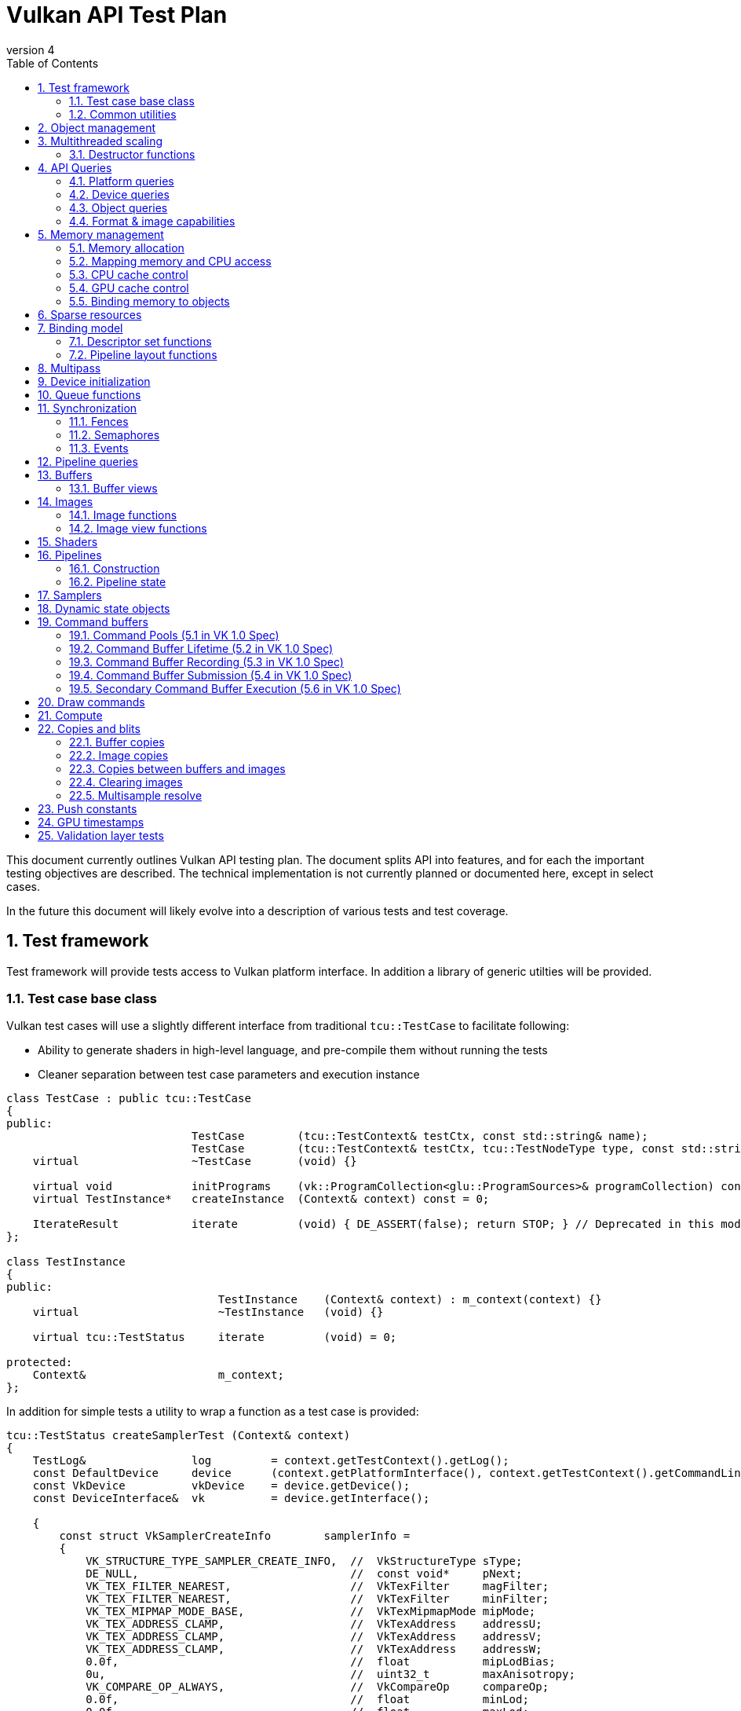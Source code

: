 // asciidoc -b html5 -d book -f apitests.conf apitests.adoc

:toc:
:numbered:
:docinfo:
:revnumber: 4

Vulkan API Test Plan
====================

This document currently outlines Vulkan API testing plan. The document splits API into features, and for each the important testing objectives are described. The technical implementation is not currently planned or documented here, except in select cases.

In the future this document will likely evolve into a description of various tests and test coverage.

Test framework
--------------

Test framework will provide tests access to Vulkan platform interface. In addition a library of generic utilties will be provided.

Test case base class
~~~~~~~~~~~~~~~~~~~~

Vulkan test cases will use a slightly different interface from traditional +tcu::TestCase+ to facilitate following:

 * Ability to generate shaders in high-level language, and pre-compile them without running the tests
 * Cleaner separation between test case parameters and execution instance

[source,cpp]
----
class TestCase : public tcu::TestCase
{
public:
                            TestCase        (tcu::TestContext& testCtx, const std::string& name);
                            TestCase        (tcu::TestContext& testCtx, tcu::TestNodeType type, const std::string& name);
    virtual                 ~TestCase       (void) {}

    virtual void            initPrograms    (vk::ProgramCollection<glu::ProgramSources>& programCollection) const;
    virtual TestInstance*   createInstance  (Context& context) const = 0;

    IterateResult           iterate         (void) { DE_ASSERT(false); return STOP; } // Deprecated in this module
};

class TestInstance
{
public:
                                TestInstance    (Context& context) : m_context(context) {}
    virtual                     ~TestInstance   (void) {}

    virtual tcu::TestStatus     iterate         (void) = 0;

protected:
    Context&                    m_context;
};
----

In addition for simple tests a utility to wrap a function as a test case is provided:

[source,cpp]
----
tcu::TestStatus createSamplerTest (Context& context)
{
    TestLog&                log         = context.getTestContext().getLog();
    const DefaultDevice     device      (context.getPlatformInterface(), context.getTestContext().getCommandLine());
    const VkDevice          vkDevice    = device.getDevice();
    const DeviceInterface&  vk          = device.getInterface();

    {
        const struct VkSamplerCreateInfo        samplerInfo =
        {
            VK_STRUCTURE_TYPE_SAMPLER_CREATE_INFO,  //  VkStructureType sType;
            DE_NULL,                                //  const void*     pNext;
            VK_TEX_FILTER_NEAREST,                  //  VkTexFilter     magFilter;
            VK_TEX_FILTER_NEAREST,                  //  VkTexFilter     minFilter;
            VK_TEX_MIPMAP_MODE_BASE,                //  VkTexMipmapMode mipMode;
            VK_TEX_ADDRESS_CLAMP,                   //  VkTexAddress    addressU;
            VK_TEX_ADDRESS_CLAMP,                   //  VkTexAddress    addressV;
            VK_TEX_ADDRESS_CLAMP,                   //  VkTexAddress    addressW;
            0.0f,                                   //  float           mipLodBias;
            0u,                                     //  uint32_t        maxAnisotropy;
            VK_COMPARE_OP_ALWAYS,                   //  VkCompareOp     compareOp;
            0.0f,                                   //  float           minLod;
            0.0f,                                   //  float           maxLod;
            VK_BORDER_COLOR_TRANSPARENT_BLACK,      //  VkBorderColor   borderColor;
        };

        Move<VkSamplerT>    tmpSampler  = createSampler(vk, vkDevice, &samplerInfo);
    }

    return tcu::TestStatus::pass("Creating sampler succeeded");
}

tcu::TestCaseGroup* createTests (tcu::TestContext& testCtx)
{
    de::MovePtr<tcu::TestCaseGroup> apiTests    (new tcu::TestCaseGroup(testCtx, "api"));

    addFunctionCase(apiTests.get(), "create_sampler",   "", createSamplerTest);

    return apiTests.release();
}
----

+vkt::Context+, which is passed to +vkt::TestInstance+ will provide access to Vulkan platform interface, and a default device instance. Most test cases should use default device instance:

 * Creating device can take up to tens of milliseconds
 * --deqp-vk-device-id=N command line option can be used to change device
 * Framework can force validation layers (--deqp-vk-layers=validation,...)

Other considerations:

 * Rather than using default header, deqp uses custom header & interface wrappers
 ** See +vk::PlatformInterface+ and +vk::DeviceInterface+
 ** Enables optional run-time dependency to Vulkan driver (required for Android, useful in general)
 ** Various logging & other analysis facilities can be layered on top of that interface
 * Expose validation state to tests to be able to test validation
 * Extensions are opt-in, some tests will require certain extensions to work
 ** --deqp-vk-extensions? enable all by default?
 ** Probably good to be able to override extensions as well (verify that tests report correct results without extensions)

Common utilities
~~~~~~~~~~~~~~~~

Test case independent Vulkan utilities will be provided in +vk+ namespace, and can be found under +framework/vulkan+. These include:

 * +Unique<T>+ and +Move<T>+ wrappers for Vulkan API objects
 * Creating all types of work with configurable parameters:
 ** Workload "size" (not really comparable between types)
 ** Consume & produce memory contents
 *** Simple checksumming / other verification against reference data typically fine

.TODO
 * Document important utilities (vkRef.hpp for example).
 * Document Vulkan platform port.

Object management
-----------------

Object management tests verify that the driver is able to create and destroy objects of all types. The tests don't attempt to use the objects (unless necessary for testing object construction) as that is covered by feature-specific tests. For all object types the object management tests cover:

 * Creating objects with a relevant set of parameters
 ** Not exhaustive, guided by what might actually make driver to take different path
 * Allocating multiple objects of same type
 ** Reasonable limit depends on object type
 * Creating objects from multiple threads concurrently (where possible)
 * Freeing objects from multiple threads

NOTE: tests for various +vkCreate*()+ functions are documented in feature-specific sections.

Multithreaded scaling
---------------------

Vulkan API is free-threaded and suggests that many operations (such as constructing command buffers) will scale with number of app threads. Tests are needed for proving that such scalability actually exists, and there are no locks in important functionality preventing that.

NOTE: Khronos CTS has not traditionally included any performance testing, and the tests may not be part of conformance criteria. The tests may however be useful for IHVs for driver optimization, and could be enforced by platform-specific conformance tests, such as Android CTS.

Destructor functions
~~~~~~~~~~~~~~~~~~~~

API Queries
-----------

Objective of API query tests is to validate that various +vkGet*+ functions return correct values. Generic checks that apply to all query types are:

 * Returned value size is equal or multiple of relevant struct size
 * Query doesn't write outside the provided pointer
 * Query values (where expected) don't change between subsequent queries
 * Concurrent queries from multiple threads work

Platform queries
~~~~~~~~~~~~~~~~

Platform query tests will validate that all queries work as expected and return sensible values.

 * Sensible device properties
 ** May have some Android-specific requirements
 *** TBD queue 0 must be universal queue (all command types supported)
 * All required functions present
 ** Both platform (physicalDevice = 0) and device-specific
 ** Culled based on enabled extension list?

Device queries
~~~~~~~~~~~~~~

Object queries
~~~~~~~~~~~~~~

 * Memory requirements: verify that for buffers the returned size is at least the size of the buffer

Format & image capabilities
~~~~~~~~~~~~~~~~~~~~~~~~~~~

Memory management
-----------------

Memory management tests cover memory allocation, sub-allocation, access, and CPU and GPU cache control. Testing some areas such as cache control will require stress-testing memory accesses from CPU and various pipeline stages.

Memory allocation
~~~~~~~~~~~~~~~~~

 * Test combination of:
 ** Various allocation sizes
 ** All heaps
 * Allocations that exceed total available memory size (expected to fail)
 * Concurrent allocation and free from multiple threads
 * Memory leak tests (may not work on platforms that overcommit)
 ** Allocate memory until fails, free all and repeat
 ** Total allocated memory size should remain stable over iterations
 ** Allocate and free in random order

.Spec issues

What are the alignment guarantees for the returned memory allocation? Will it satisfy alignment requirements for all object types? If not, app needs to know the alignment, or alignment parameter needs to be added to +VkMemoryAllocInfo+.

Minimum allocation size? If 1, presumably implementation has to round it up to next page size at least? Is there a query for that? What happens when accessing the added padding?

Mapping memory and CPU access
~~~~~~~~~~~~~~~~~~~~~~~~~~~~~

 * Verify that mapping of all host-visible allocations succeed and accessing memory works
 * Verify mapping of sub-ranges
 * Access still works after un-mapping and re-mapping memory
 * Attaching or detaching memory allocation from buffer/image doesn't affect mapped memory access or contents
 ** Images: test with various formats, mip-levels etc.

.Spec issues
 * Man pages say vkMapMemory is thread-safe, but to what extent?
 ** Mapping different VkDeviceMemory allocs concurrently?
 ** Mapping different sub-ranges of same VkDeviceMemory?
 ** Mapping overlapping sub-ranges of same VkDeviceMemory?
 * Okay to re-map same or overlapping range? What pointers should be returned in that case?
 * Can re-mapping same block return different virtual address?
 * Alignment of returned CPU pointer?
 ** Access using SIMD instructions can benefit from alignment

CPU cache control
~~~~~~~~~~~~~~~~~

 * TODO Semantics discussed at https://cvs.khronos.org/bugzilla/show_bug.cgi?id=13690
 ** Invalidate relevant for HOST_NON_COHERENT_BIT, flushes CPU read caches
 ** Flush flushes CPU write caches?
 * Test behavior with all possible mem alloc types & various sizes
 * Corner-cases:
 ** Empty list
 ** Empty ranges
 ** Same range specified multiple times
 ** Partial overlap between ranges

.Spec issues
 * Thread-safety? Okay to flush different ranges concurrently?

GPU cache control
~~~~~~~~~~~~~~~~~

Validate that GPU caches are invalidated where instructed. This includes visibility of memory writes made by both CPU and GPU to both CPU and GPU pipeline stages.

 * Image layout transitions may need special care

Binding memory to objects
~~~~~~~~~~~~~~~~~~~~~~~~~

 * Buffers and images only
 * Straightforward mapping where allocation size matches object size and memOffset = 0
 * Sub-allocation of larger allocations
 * Re-binding object to different memory allocation
 * Binding multiple objects to same or partially overlapping memory ranges
 ** Aliasing writable resources? Access granularity?
 * Binding various (supported) types of memory allocations

.Spec issues
 * When binding multiple objects to same memory, will data in memory be visible for all objects?
 ** Reinterpretation rules?
 * Memory contents after re-binding memory to a different object?

Sparse resources
----------------

Sparse memory resources are treated as separate feature from basic memory management. Details TBD still.

Binding model
-------------

The objective of the binding model tests is to verify:

 * All valid descriptor sets can be created
 * Accessing resources from shaders using various layouts
 * Descriptor updates
 * Descriptor set chaining
 * Descriptor set limits

As a necessary side effect, the tests will provide coverage for allocating and accessing all types of resources from all shader stages.

Descriptor set functions
~~~~~~~~~~~~~~~~~~~~~~~~

Pipeline layout functions
~~~~~~~~~~~~~~~~~~~~~~~~~

Pipeline layouts will be covered mostly by tests that use various layouts, but in addition some corner-case tests are needed:

 * Creating empty layouts for shaders that don't use any resources
 ** For example: vertex data generated with +gl_VertexID+ only

Multipass
---------

Multipass tests will verify:

 * Various possible multipass data flow configurations
 ** Target formats, number of targets, load, store, resolve, dependencies, ...
 ** Exhaustive tests for selected dimensions
 ** Randomized tests
 * Interaction with other features
 ** Blending
 ** Tessellation, geometry shaders (esp. massive geometry expansion)
 ** Barriers that may cause tiler flushes
 ** Queries
 * Large passes that may require tiler flushes

Device initialization
---------------------

Device initialization tests verify that all reported devices can be created, with various possible configurations.

 - +VkApplicationInfo+ parameters
   * Arbitrary +pAppName+ / +pEngineName+ (spaces, utf-8, ...)
   * +pAppName+ / +pEngineName+ = NULL?
   * +appVersion+ / +engineVersion+ for 0, ~0, couple of values
   * Valid +apiVersion+
   * Invalid +apiVersion+ (expected to fail?)
 - +VkAllocCallbacks+
   * Want to be able to run all tests with and without callbacks?
   ** See discussion about default device in framework section
   * Custom allocators that provide guardbands and check them at free
   * Override malloc / free and verify that driver doesn't call if callbacks provided
   ** As part of object mgmt tests
   * Must be inherited to all devices created from instance
 - +VkInstanceCreateInfo+
   * Empty extension list
   * Unsupported extensions (expect VK_UNSUPPORTED)
   * Various combinations of supported extensions
   ** Any dependencies between extensions (enabling Y requires enabling X)?

.Spec issues
 * Only VkPhysicalDevice is passed to vkCreateDevice, ICD-specific magic needed for passing callbacks down to VkDevice instance

 * Creating multiple devices from single physical device
 * Different queue configurations
 ** Combinations of supported node indexes
 ** Use of all queues simultaneously for various operations
 ** Various queue counts
 * Various extension combinations
 * Flags
 ** Enabling validation (see spec issues)
 ** VK_DEVICE_CREATE_MULTI_DEVICE_IQ_MATCH_BIT not relevant for Android

.Spec issues
 * Can same queue node index used multiple times in +pRequestedQueues+ list?
 * VK_DEVICE_CREATE_VALIDATION_BIT vs. layers

Queue functions
---------------

Queue functions (one currently) will have a lot of indicental coverage from other tests, so only targeted corner-case tests are needed:

 * +cmdBufferCount+ = 0
 * Submitting empty VkCmdBuffer

.Spec issues
 * Can +fence+ be +NULL+ if app doesn't need it?

Synchronization
---------------

Synchronization tests will verify that all execution ordering primitives provided by the API will function as expected. Testing scheduling and synchronization robustness will require generating non-trivial workloads and possibly randomization to reveal potential issues.

 * Verify that all sync objects signaled after *WaitIdle() returns
 ** Fences (vkGetFenceStatus)
 ** Events (vkEventGetStatus)
 ** No way to query semaphore status?
 * Threads blocking at vkWaitForFences() must be resumed
 * Various amounts of work queued (from nothing to large command buffers)
 * vkDeviceWaitIdle() concurrently with commands that submit more work
 * all types of work

Fences
~~~~~~

 * Basic waiting on fences
 ** All types of commands
 ** Waiting on a different thread than the thread that submitted the work
 * Reusing fences (vkResetFences)
 * Waiting on a fence / querying status of a fence before it has been submitted to be signaled
 * Waiting on a fence / querying status of a fence has just been created with CREATE_SIGNALED_BIT
 ** Reuse in different queue
 ** Different queues

.Spec issues
 * Using same fence in multiple vkQueueSubmit calls without waiting/resetting in between
 ** Completion of first cmdbuf will reset fence and others won't do anything?
 * Waiting on same fence from multiple threads?

Semaphores
~~~~~~~~~~

 * All types of commands waiting & signaling semaphore
 * Cross-queue semaphores
 * Queuing wait on initially signaled semaphore
 * Queuing wait immediately after queuing signaling
 * vkQueueWaitIdle & vkDeviceWaitIdle waiting on semaphore
 * Multiple queues waiting on same semaphore

NOTE: Semaphores might change; counting is causing problems for some IHVs.

Events
~~~~~~

 * All types of work waiting on all types of events
 ** Including signaling from CPU side (vkSetEvent)
 ** Memory barrier
 * Polling event status (vkGetEventStatus)
 * Memory barriers (see also GPU cache control)
 * Corner-cases:
 ** Re-setting event before it has been signaled
 ** Polling status of event concurrently with signaling it or re-setting it from another thread
 ** Multiple commands (maybe multiple queues as well) setting same event
 *** Presumably first set will take effect, rest have no effect before event is re-set

Pipeline queries
----------------

Pipeline query test details TBD. These are of lower priority initially.

NOTE: Currently contains only exact occlusion query as mandatory. Might be problematic for some, and may change?

Buffers
-------

Buffers will have a lot of coverage from memory management and access tests. Targeted buffer tests need to verify that various corner-cases and more exotic configurations work as expected.

 * All combinations of create and usage flags work
 ** There are total 511 combinations of usage flags and 7 combinations of create flags
 * Buffers of various sizes can be created and they report sensible memory requirements
 ** Test with different sizes:
 *** 0 Byte
 *** 1181 Byte
 *** 15991 Byte
 *** 16 kByte
 *** Device limit (maxTexelBufferSize)
 * Sparse buffers: very large (limit TBD) buffers can be created

Buffer views
~~~~~~~~~~~~

 * Buffer views of all (valid) types and formats can be created from all (compatible) buffers
 ** There are 2 buffer types and 173 different formats.
 * Various view sizes
 ** Complete buffer
 ** Partial buffer
 * View can be created before and after attaching memory to buffer
 ** 2 tests for each bufferView
 * Changing memory binding makes memory contents visible in already created views
 ** Concurrently changing memory binding and creating views

.Spec issues
 * Alignment or size requirements for buffer views?

Images
------

Like buffers, images will have significant coverage from other test groups that focus on various ways to access image data. Additional coverage not provided by those tests will be included in this feature group.

Image functions
~~~~~~~~~~~~~~~

.Spec issues
 * +VK_IMAGE_USAGE_GENERAL+?

 * All valid and supported combinations of image parameters
 ** Sampling verification with nearest only (other modes will be covered separately)
 * Various image sizes
 * Linear-layout images & writing data from CPU
 * Copying data between identical opaque-layout images on CPU?

Image view functions
~~~~~~~~~~~~~~~~~~~~

.Spec issues
 * What are format compatibility rules?
 * Can color/depth/stencil attachments to write to image which has different format?
 ** Can I create DS view of RGBA texture and write to only one component by creating VkDepthStencilView for example?
 * Image view granularity
 ** All sub-rects allowed? In all use cases (RTs for example)?
 * Memory access granularity
 ** Writing concurrently to different areas of same memory backed by same/different image or view

 * Image views of all (valid) types and formats can be created from all (compatible) images
 * Channel swizzles
 * Depth- and stencil-mode
 * Different formats
 * Various view sizes
 ** Complete image
 ** Partial image (mip- or array slice)
 * View can be created before and after attaching memory to image
 * Changing memory binding makes memory contents visible in already created views
 ** Concurrently changing memory binding and creating views

Render target views
^^^^^^^^^^^^^^^^^^^

 * Writing to color/depth/stencil attachments in various view configurations
 ** Multipass tests will contain some coverage for this
 ** Image layout
 ** View size
 ** Image mip- or array sub-range
 * +msaaResolveImage+
 ** TODO What is exactly this?

Shaders
-------

Shader API test will verify that shader loading functions behave as expected. Verifying that various SPIR-V constructs are accepted and executed correctly however is not an objective; that will be covered more extensively by a separate SPIR-V test set.

Pipelines
---------

Construction
~~~~~~~~~~~~

Pipeline tests will create various pipelines and verify that rendering results appear to match (resulting HW pipeline is correct). Fixed-function unit corner-cases nor accuracy is verified. It is not possible to exhaustively test all pipeline configurations so tests have to test some areas in isolation and extend coverage with randomized tests.

Pipeline caches
^^^^^^^^^^^^^^^

Extend pipeline tests to cases to use pipeline caches, test that pipelines created from pre-populated cache still produce identical results to pipelines created with empty cache.

Verify that maximum cache size is not exceeded.

Pipeline state
~~~~~~~~~~~~~~

Pipeline tests, as they need to verify rendering results, will provide a lot of coverage for pipeline state manipulation. In addition some corner-case tests are needed:

 * Re-setting pipeline state bits before use
 * Carrying / manipulating only part of state over draw calls
 * Submitting command buffers that have only pipeline state manipulation calls (should be no-op)

.Spec issues
 * Does vkCmdBindPipeline invalidate other state bits?

Samplers
--------

Sampler tests verify that sampler parameters are mapped to correct HW state. That will be verified by sampling various textures in certain configurations (as listed below). More exhaustive texture filtering verification will be done separately.

 * All valid sampler state configurations
 * Selected texture formats (RGBA8, FP16, integer textures)
 * All texture types
 * Mip-mapping with explicit and implicit LOD

Dynamic state objects
---------------------

Pipeline tests will include coverage for most dynamic state object usage as some pipeline configurations need corresponding dynamic state objects. In addition there are couple of corner-cases worth exploring separately:

 * Re-setting dynamic state bindings one or more times before first use
 * Dynamic state object binding persistence over pipeline changes
 * Large amounts of unique dynamic state objects in a command buffer, pass, or multipass

Command buffers
---------------

Tests for various rendering features will provide significant coverage for command buffer recording. Additional coverage will be needed for:

 * Re-setting command buffers
 * Very small (empty) and large command buffers
 * Various optimize flags combined with various command buffer sizes and contents
 ** Forcing optimize flags in other tests might be useful for finding cases that may break

Command Pools (5.1 in VK 1.0 Spec)
~~~~~~~~~~~~~~~~~~~~~~~~~~~~~~~~~~

[cols="1,4,8,8", options="header"]
|===
|No. | Tested area | Test Description | Relevant specification text
|1  | Creation | Call vkCreateCommandPool with all parameters that can be NULL having that value | If pAllocator is not NULL, pAllocator must be a pointer to a valid VkAllocationCallbacks structure
|2  | | ... with pAllocator != NULL |
|3  | | ... with VK_COMMAND_POOL_CREATE_TRANSIENT_BIT set in pCreateInfo's flags | flags is a combination of bitfield flags indicating usage behavior for the pool and command buffers allocated from it.
|4  | | ... with VK_COMMAND_POOL_CREATE_RESET_COMMAND_BUFFER_BIT set in pCreateInfo's flags |
|5  | Resetting | Call vkResetCommandPool with VK_COMMAND_POOL_RESET_RELEASE_RESOURCES_BIT set |
|6  | | ... without any bits set |
|===

Command Buffer Lifetime (5.2 in VK 1.0 Spec)
~~~~~~~~~~~~~~~~~~~~~~~~~~~~~~~~~~~~~~~~~~~~

[cols="1,4,8,8", options="header"]
|===
|No. | Tested area | Test Description | Relevant specification text
|1  | Allocation | Allocate a single primary  buffer |
|2  | | Allocate a large number of primary buffers |
|3  | | Allocate no primary buffers (bufferCount == 0) |
|4  | | Allocate a single secondary buffer |
|5  | | Allocate a large number of secondary buffers |
|6  | | Allocate no secondary buffers (bufferCount == 0) |
|7  | Execution | Execute a small primary buffer |
|8  | | Execute a large primary buffer |
|9  | Resetting - implicit | Reset a command buffer by calling vkBeginCommandBuffer on a buffer that has already been recorded |
|===

Command Buffer Recording (5.3 in VK 1.0 Spec)
~~~~~~~~~~~~~~~~~~~~~~~~~~~~~~~~~~~~~~~~~~~~~

[cols="1,4,8,8", options="header"]
|===
|No. | Tested area | Test Description | Relevant specification text
|1  | Recording to buffers  | Record a single command in a primary buffer |
|2  | | Record a large number of commands in a primary buffer |
|3  | | Record a single command in a secondary buffer |
|4  | | Record a large number of commands in a secondary buffer |
|5  | | Record a primary command buffer without VK_COMMAND_BUFFER_USAGE_ONE_TIME_SUBMIT_BIT. Submit it twice in a row. |
|6  | | Record a secondary command buffer without VK_COMMAND_BUFFER_USAGE_ONE_TIME_SUBMIT_BIT. Submit it twice in a row. |
|7  | Recording for one time usage | Record a primary command buffer with VK_COMMAND_BUFFER_USAGE_ONE_TIME_SUBMIT_BIT. Submit it, reset, record, and submit again. |
|8  | | Record a secondary command buffer with VK_COMMAND_BUFFER_USAGE_ONE_TIME_SUBMIT_BIT. Submit it, reset, record, and submit again. |
|9  | Render pass in seconday command buffer  | if VK_COMMAND_BUFFER_USAGE_RENDER_PASS_CONTINUE_BIT flag is not set, the values of renderPass, framebuffer, and subpass members of the VkCommandBufferBeginInfo should be ignored | If flags has VK_COMMAND_BUFFER_USAGE_RENDER_PASS_CONTINUE_BIT set, the entire secondary command buffer is considered inside a render pass. In this case, the renderPass, framebuffer, and subpass members of the VkCommandBufferBeginInfo structure must be set as described below. Otherwise the renderPass, framebuffer, and subpass members of the VkCommandBufferBeginInfo structure are ignored, and the secondary command buffer may not contain commands that are only allowed inside a render pass.
|10  | Simultaneous use – primary buffers | Set flag VK_COMMAND_BUFFER_USAGE_SIMULTANEOUS_USE_BIT and submit two times simultanously | If flags does not have VK_COMMAND_BUFFER_USAGE_SIMULTANEOUS_USE_BIT set, the command buffer must not be pending execution more than once at any given time. A primary command buffer is considered to be pending execution from the time it is submitted via vkQueueSubmit until that submission completes.
|11  | Simultaneous use – secondary buffers | Set VK_COMMAND_BUFFER_USAGE_SIMULTANEOUS_USE_BIT on secondary buffer, and use the secondary buffer twice in primary buffer | If VK_COMMAND_BUFFER_USAGE_SIMULTANEOUS_USE_BIT is not set on a secondary command buffer, that command buffer cannot be used more than once in a given primary command buffer.
|12 | Recording with an active occlusion query | Recond a secondary command buffer with occlusionQueryEnable == VK_TRUE and queryFlags == VK_QUERY_CONTROL_PRECISE_BIT and execute it in a primary buffer with an active precise occlusion query |
|13 | | ... imprecise occlusion query |
|14 | | ... queryFlags == 0x00000000, imprecise occlusion query |
|===

Command Buffer Submission (5.4 in VK 1.0 Spec)
~~~~~~~~~~~~~~~~~~~~~~~~~~~~~~~~~~~~~~~~~~~~~~

[cols="1,4,8,8", options="header"]
|===
|No. | Tested area | Test Description | Relevant specification text
|1  | Submission correctness | Call vkQueueSubmit with submitCount equal to the actual count of submits | pSubmits must be an array of submitCount valid VkSubmitInfo structures. If submitCount is 0 though, pSubmits is ignored
|2  | | ... submitCount == 0 |
|3  | Submission with semaphores | Call vkQueueSubmit that waits for a single semaphore |
|4  | | ... for multiple semaphores |
|5  | | ... notifies a single semaphore |
|6  | | ... notifies multiple semaphores |
|7  | Submission without a fence | Call vkQueueSubmit with VK_NULL_HANDLE passed as fence. | If fence is not VK_NULL_HANDLE, fence must be a valid VkFence handle
|===

Secondary Command Buffer Execution (5.6 in VK 1.0 Spec)
~~~~~~~~~~~~~~~~~~~~~~~~~~~~~~~~~~~~~~~~~~~~~~~~~~~~~~~

[cols="1,4,8,8", options="header"]
|===
|No. | Tested area | Test Description | Relevant specification text
|1  | Secondary buffers execution | Check if secondary command buffers are executed | Secondary command buffers may be called from primary command buffers, and are not directly submitted to queues.
|2  | Simultaneous use | Call vkCmdExecuteCommands with pCommandBuffers such that its element is already pending execution in commandBuffer and was created with the VK_COMMAND_BUFFER_USAGE_SIMULTANEOUS_USE_BIT flag | Any given element of pCommandBuffers must not be already pending execution in commandBuffer, or appear twice in pCommandBuffers, unless it was created with the VK_COMMAND_BUFFER_USAGE_SIMULTANEOUS_USE_BIT flag
|3  | | Call vkCmdExecuteCommands with pCommandBuffers such that its element appears twice in pCommandBuffers and was created with the VK_COMMAND_BUFFER_USAGE_SIMULTANEOUS_USE_BIT flag |
|4  | Call from within a VkRenderPass | Call vkCmdExecuteCommands within a VkRenderPass with all elements of pCommandBuffers recorded with the VK_COMMAND_BUFFER_USAGE_RENDER_PASS_CONTINUE_BIT | If vkCmdExecuteCommands is being called within a VkRenderPass, any given element of pCommandBuffers must have been recorded with the VK_COMMAND_BUFFER_USAGE_RENDER_PASS_CONTINUE_BIT
|===

Commands Allowed Inside Command Buffers
~~~~~~~~~~~~~~~~~~~~~~~~~~~~~~~~~~~~~~~~~~~~~~~~~~~~~~~~~~~~

[cols="1,4,8,8", options="header"]
|===
|No. | Tested area | Test Description | Relevant specification text
|1  | Order of execution | Check if vkCmdBindPipeline commands are executed in-order  |
|2  | | Check if vkCmdBindDescriptorSets commands are executed in-order  |
|3  | | Check if vkCmdBindIndexBuffer commands are executed in-order |
|4  | | Check if vkCmdBindVertexBuffers commands are executed in-order |
|5  | | Check if vkCmdResetQueryPool, vkCmdBeginQuery, vkCmdEndQuery, vkCmdCopyQueryPoolResults commands are executed in-order relative to each other |
|===

Draw commands
-------------

Draw command tests verify that all draw parameters are respected (including vertex input state) and various draw call sizes work correctly. The tests won't however validate that all side effects of shader invocations happen as intended (covered by feature-specific tests) nor that primitive rasterization is fully correct (will be covered by separate targeted tests).

Compute
-------

Like draw tests, compute dispatch tests will validate that call parameters have desired effects. In addition compute tests need to verify that various dispatch parameters (number of work groups, invocation IDs) are passed correctly to the shader invocations.

NOTE: Assuming that compute-specific shader features, such as shared memory access, is covered by SPIR-V tests.

Copies and blits
----------------

Buffer copies
~~~~~~~~~~~~~

Buffer copy tests need to validate that copies and updates happen as expected for both simple and more complex cases:

 * Whole-buffer, partial copies
 * Small (1 byte) to very large copies and updates
 * Copies between objects backed by same memory

NOTE: GPU cache control tests need to verify copy source and destination visibility as well.

Image copies
~~~~~~~~~~~~

Image copy and blitting tests need to validate that copies and updates happen as expected for both simple and more complex cases:

* Image copies should cover
** Whole and partial copies
** Source and destination are backed by the same Image
** Compressed and uncompressed copies
** Multiple copy regions in one command
** Copies between different but compatible formats
* Blitting should cover
** Whole and partial copies
** With and without scaling
** Copies between different but compatible formats (format conversions)

Copies between buffers and images
~~~~~~~~~~~~~~~~~~~~~~~~~~~~~~~~~

The copies between buffers and images are used for checking the rendering result across the vulkancts so it
is well tested. This tests should cover corner cases.

* Various sizes
** Whole and partial copies
* Multiple copies in one command

Clearing images
~~~~~~~~~~~~~~~

Clearing tests need to validate that clearing happen as expected for both simple and more complex cases:

* Clear the attachments.
** Whole and partial clear.

Multisample resolve
~~~~~~~~~~~~~~~~~~~

Multisample tests need to validate that image resolving happen as expected for both simple and more complex cases.

* Various multisample counts.
** All possible sample counts: 2, 4, 8, 16, 32 and 64.
* Whole and partial image.
** Regions with different offsets and extents.
** Use multiple regions.

Push constants
--------------

 * Range size, including verify various size of a single range from minimum to maximum
 * Range count, including verify all the valid shader stages
 * Data update, including verify a sub-range update, multiple times of updates

 ? Invalid usages specified in spec NOT tested

GPU timestamps
--------------

 * All timestamp stages
 * record multiple timestamps in single command buffer
 * timestamps in/out of render pass
 * Command buffers that only record timestamps

.Spec issues

Validation layer tests
----------------------

Validation layer tests exercise all relevant invalid API usage patterns and verify that correct return values and error messages are generated. In addition validation tests would try to load invalid SPIR-V binaries and verify that all generic SPIR-V, and Vulkan SPIR-V environment rules are checked.

Android doesn't plan to ship validation layer as part of the system image so validation tests are not required by Android CTS and thus are of very low priority currently.
